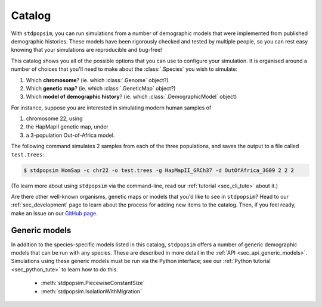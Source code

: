.. _sec_catalog:

=======
Catalog
=======

With ``stdpopsim``, you can run simulations from a number of demographic models
that were implemented from published demographic histories. These models have been
rigorously checked and tested by multiple people, so you can rest easy knowing that
your simulations are reproducible and bug-free!

This catalog shows you all of the possible options that you can use to configure
your simulation.
It is organised around a number of choices that you'll need to make about the
:class:`.Species` you wish to simulate:

1. Which **chromosome**? (ie. which :class:`.Genome` object?)
2. Which **genetic map**? (ie. which :class:`.GeneticMap` object?)
3. Which **model of demographic history**? (ie. which :class:`.DemographicModel` object)

For instance, suppose you are interested in simulating modern human samples of

1. chromosome 22, using
2. the HapMapII genetic map, under
3. a 3-population Out-of-Africa model.

The following command simulates 2 samples from each of the three populations,
and saves the output to a file called ``test.trees``:

.. code-block:: console

    $ stdpopsim HomSap -c chr22 -o test.trees -g HapMapII_GRCh37 -d OutOfAfrica_3G09 2 2 2

(To learn more about using ``stdpopsim`` via the command-line, read our
:ref:`tutorial <sec_cli_tute>` about it.)

Are there other well-known organisms, genetic maps or models that
you'd like to see in ``stdpopsim``? Head to our :ref:`sec_development`
page to learn about the process for adding new items to the catalog.
Then, if you feel ready, make an issue on our
`GitHub page <https://github.com/popgensims/stdpopsim/issues>`_.

.. speciescatalog:: AedAeg

.. speciescatalog:: AnaPla

.. speciescatalog:: AnoCar

.. speciescatalog:: AraTha

.. speciescatalog:: CanFam

.. speciescatalog:: ChlRei

.. speciescatalog:: DroMel

.. speciescatalog:: DroSec

.. speciescatalog:: EscCol

.. speciescatalog:: GasAcu

.. speciescatalog:: HelAnn

.. speciescatalog:: HelMel

.. speciescatalog:: HomSap

.. speciescatalog:: PonAbe

.. speciescatalog:: StrAga


Generic models
==============

In addition to the species-specific models listed in this catalog, ``stdpopsim`` offers
a number of generic demographic models that can be run with any species.
These are described in more detail in the :ref:`API <sec_api_generic_models>`.
Simulations using these generic models must be run via the Python interface; see our
:ref:`Python tutorial <sec_python_tute>` to learn how to do this.

 - :meth:`stdpopsim.PiecewiseConstantSize`
 - :meth:`stdpopsim.IsolationWithMigration`
